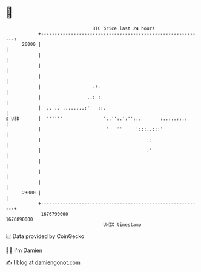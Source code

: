* 👋

#+begin_example
                                   BTC price last 24 hours                    
               +------------------------------------------------------------+ 
         26000 |                                                            | 
               |                                                            | 
               |                                                            | 
               |                                                            | 
               |                   .:.                                      | 
               |                 ..: :                                      | 
               |  .. .. ........:''  ::.                                    | 
   $ USD       |  ''''''               '..'':.':'':..       :..:..::.:      | 
               |                        '   ''     ':::..:::'               | 
               |                                       ::                   | 
               |                                       :'                   | 
               |                                                            | 
               |                                                            | 
               |                                                            | 
         23000 |                                                            | 
               +------------------------------------------------------------+ 
                1676790000                                        1676890000  
                                       UNIX timestamp                         
#+end_example
📈 Data provided by CoinGecko

🧑‍💻 I'm Damien

✍️ I blog at [[https://www.damiengonot.com][damiengonot.com]]
